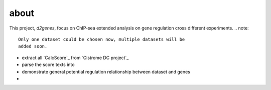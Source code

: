 about
============
This project, *d2genes*, focus on ChIP-sea extended analysis on gene
regulation cross different experiments.
.. note::
   Only one dataset could be chosen now, multiple datasets will be
   added soon.
* extract all `CalcScore`_ from `Cistrome DC project`_
* parse the score texts into 
* demonstrate general potential regulation relationship between dataset and genes
* 


